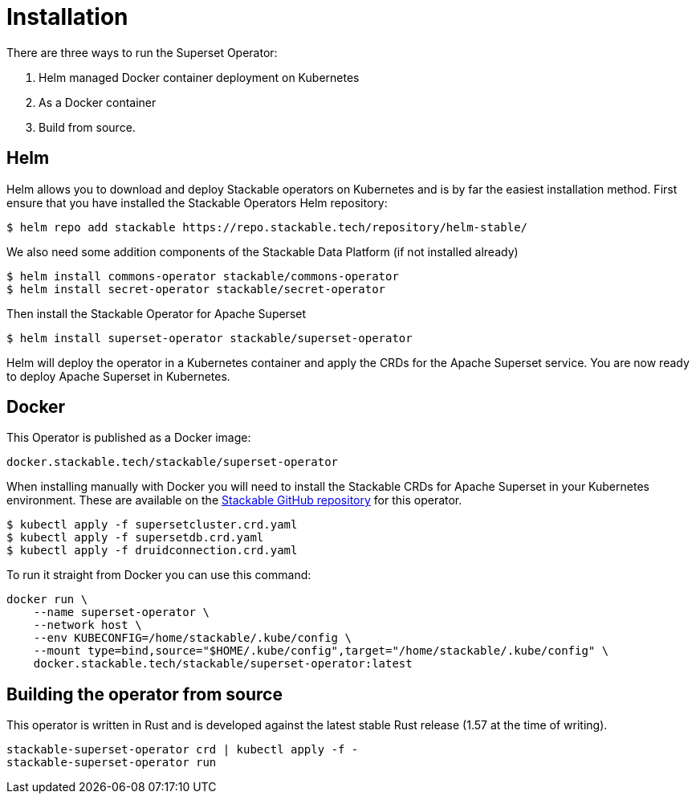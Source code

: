 = Installation

There are three ways to run the Superset Operator:

1. Helm managed Docker container deployment on Kubernetes

2. As a Docker container

3. Build from source.

== Helm

Helm allows you to download and deploy Stackable operators on Kubernetes and is by far the easiest
installation method. First ensure that you have installed the Stackable Operators Helm repository:
[source,bash]
----
$ helm repo add stackable https://repo.stackable.tech/repository/helm-stable/
----

We also need some addition components of the Stackable Data Platform (if not installed already)
[source,bash]
----
$ helm install commons-operator stackable/commons-operator
$ helm install secret-operator stackable/secret-operator
----

Then install the Stackable Operator for Apache Superset
[source,bash]
----
$ helm install superset-operator stackable/superset-operator
----

Helm will deploy the operator in a Kubernetes container and apply the CRDs for the Apache Superset
service. You are now ready to deploy Apache Superset in Kubernetes.

== Docker

This Operator is published as a Docker image:

[source]
----
docker.stackable.tech/stackable/superset-operator
----

When installing manually with Docker you will need to install the Stackable CRDs for Apache Superset
in your Kubernetes environment. These are available on the
https://github.com/stackabletech/superset-operator/tree/main/deploy/crd[Stackable GitHub repository]
for this operator.
[source]
----
$ kubectl apply -f supersetcluster.crd.yaml
$ kubectl apply -f supersetdb.crd.yaml
$ kubectl apply -f druidconnection.crd.yaml
----

To run it straight from Docker you can use this command:
[source,bash]
----
docker run \
    --name superset-operator \
    --network host \
    --env KUBECONFIG=/home/stackable/.kube/config \
    --mount type=bind,source="$HOME/.kube/config",target="/home/stackable/.kube/config" \
    docker.stackable.tech/stackable/superset-operator:latest
----

== Building the operator from source

This operator is written in Rust and is developed against the latest stable Rust release (1.57 at
the time of writing).

[source]
----
stackable-superset-operator crd | kubectl apply -f -
stackable-superset-operator run
----
